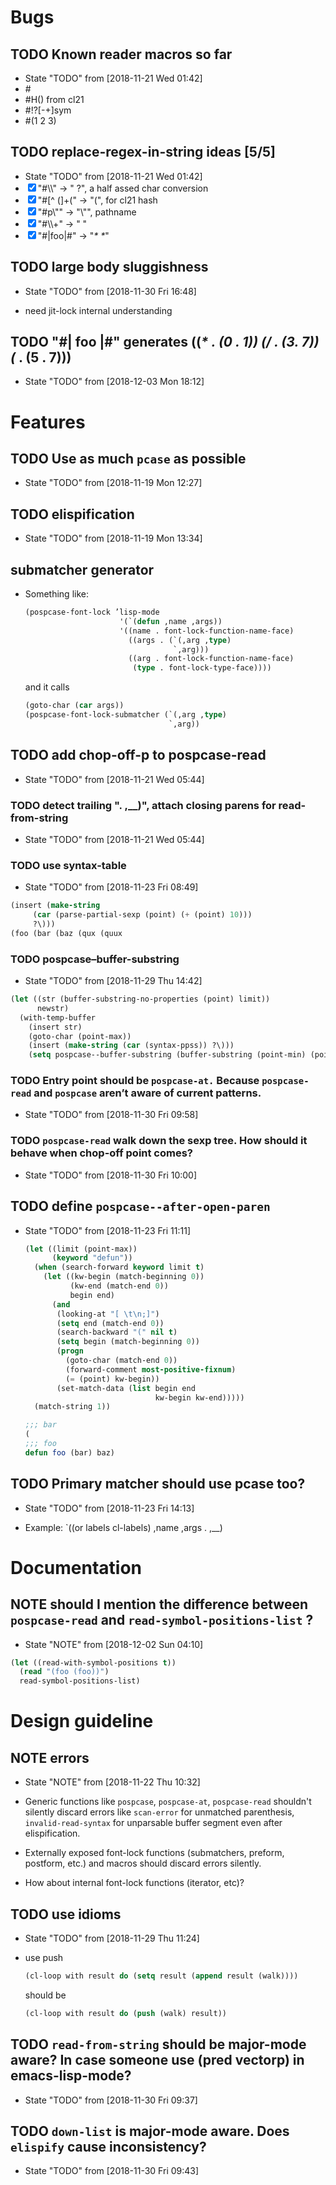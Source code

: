 
#+SEQ_TODO: TODO(t!) NOTE(n!) | DONE(d!) HALT(h!)
* Bugs
** TODO Known reader macros so far
   - State "TODO"       from              [2018-11-21 Wed 01:42]
   - #\char
   - #H() from cl21
   - #!?[-+]sym
   - #(1 2 3)

** TODO replace-regex-in-string ideas [5/5]
   - State "TODO"       from              [2018-11-21 Wed 01:42]
   - [X] "#\\" -> " ?", a half assed char conversion
   - [X] "#[^ (]+(" -> "(", for cl21 hash
   - [X] "#p\"" -> "\"", pathname
   - [X] "#\\+" -> "  "
   - [X] "#|foo|#" -> "/*   */"

** TODO large body sluggishness
   - State "TODO"       from              [2018-11-30 Fri 16:48]

   - need jit-lock internal understanding

** TODO "#| foo |#" generates ((/* . (0 . 1)) (*/ . (3. 7)) (*/ . (5 . 7)))
   - State "TODO"       from              [2018-12-03 Mon 18:12]
* Features
** TODO Use as much ~pcase~ as possible
   - State "TODO"       from              [2018-11-19 Mon 12:27]
** TODO elispification
   - State "TODO"       from              [2018-11-19 Mon 13:34]
** submatcher generator
   - Something like:

     #+BEGIN_SRC emacs-lisp
       (pospcase-font-lock ’lisp-mode
                            '(`(defun ,name ,args))
                            '((name . font-lock-function-name-face)
                              ((args . (`(,arg ,type)
                                        `,arg)))
                              ((arg . font-lock-function-name-face)
                               (type . font-lock-type-face))))
     #+END_SRC

     and it calls

     #+BEGIN_SRC emacs-lisp
       (goto-char (car args))
       (pospcase-font-lock-submatcher (`(,arg ,type)
                                       `,arg))
     #+END_SRC
** TODO add chop-off-p to pospcase-read
   - State "TODO"       from              [2018-11-21 Wed 05:44]

*** TODO detect trailing ". ,__)", attach closing parens for read-from-string

    - State "TODO"       from              [2018-11-21 Wed 05:44]
*** TODO use syntax-table

    - State "TODO"       from              [2018-11-23 Fri 08:49]

    #+BEGIN_SRC emacs-lisp
    (insert (make-string
         (car (parse-partial-sexp (point) (+ (point) 10)))
         ?\)))
    (foo (bar (baz (qux (quux
    #+END_SRC

*** TODO pospcase--buffer-substring
    - State "TODO"       from              [2018-11-29 Thu 14:42]

    #+BEGIN_SRC emacs-lisp
      (let ((str (buffer-substring-no-properties (point) limit))
            newstr)
        (with-temp-buffer
          (insert str)
          (goto-char (point-max))
          (insert (make-string (car (syntax-ppss)) ?\)))
          (setq pospcase--buffer-substring (buffer-substring (point-min) (point-max)))))
    #+END_SRC


*** TODO Entry point should be ~pospcase-at.~ Because ~pospcase-read~ and ~pospcase~ aren’t aware of current patterns.
    - State "TODO"       from              [2018-11-30 Fri 09:58]

*** TODO ~pospcase-read~ walk down the sexp tree. How should it behave when chop-off point comes?
    - State "TODO"       from              [2018-11-30 Fri 10:00]
** TODO define ~pospcase--after-open-paren~
   - State "TODO"       from              [2018-11-23 Fri 11:11]

     #+BEGIN_SRC emacs-lisp
       (let ((limit (point-max))
             (keyword "defun"))
         (when (search-forward keyword limit t)
           (let ((kw-begin (match-beginning 0))
                 (kw-end (match-end 0))
                 begin end)
             (and
              (looking-at "[ \t\n;]")
              (setq end (match-end 0))
              (search-backward "(" nil t)
              (setq begin (match-beginning 0))
              (progn
                (goto-char (match-end 0))
                (forward-comment most-positive-fixnum)
                (= (point) kw-begin))
              (set-match-data (list begin end
                                    kw-begin kw-end)))))
         (match-string 1))

       ;;; bar
       (
       ;;; foo
       defun foo (bar) baz)
     #+END_SRC
** TODO Primary matcher should use pcase too?
   - State "TODO"       from              [2018-11-23 Fri 14:13]

   - Example: `((or labels cl-labels) ,name ,args . ,__)
* Documentation
** NOTE should I mention the difference between ~pospcase-read~ and ~read-symbol-positions-list~ ?
   - State "NOTE"       from              [2018-12-02 Sun 04:10]

   #+BEGIN_SRC emacs-lisp
     (let ((read-with-symbol-positions t))
       (read "(foo (foo))")
       read-symbol-positions-list)
   #+END_SRC

* Design guideline
** NOTE errors
   - State "NOTE"      from              [2018-11-22 Thu 10:32]

   - Generic functions like ~pospcase~, ~pospcase-at~, ~pospcase-read~
     shouldn't silently discard errors like ~scan-error~ for unmatched
     parenthesis, ~invalid-read-syntax~ for unparsable buffer segment
     even after elispification.

   - Externally exposed font-lock functions (submatchers, preform,
     postform, etc.) and macros should discard errors silently.

   - How about internal font-lock functions (iterator, etc)?
** TODO use idioms
   - State "TODO"       from              [2018-11-29 Thu 11:24]
   - use push

     #+BEGIN_SRC emacs-lisp
       (cl-loop with result do (setq result (append result (walk))))
     #+END_SRC

     should be

     #+BEGIN_SRC emacs-lisp
       (cl-loop with result do (push (walk) result))
     #+END_SRC
** TODO ~read-from-string~ should be major-mode aware? In case someone use (pred vectorp) in emacs-lisp-mode?
   - State "TODO"       from              [2018-11-30 Fri 09:37]
** TODO ~down-list~ is major-mode aware. Does ~elispify~ cause inconsistency?
   - State "TODO"       from              [2018-11-30 Fri 09:43]
